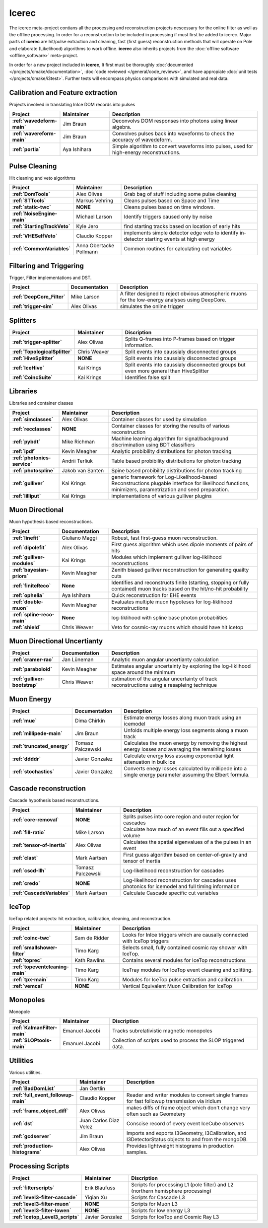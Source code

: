 ######
Icerec
######

The icerec meta-project contians all the processing and reconstruction
projects nescessary for the online filter as well as the offline processing.
In order for a reconstruction to be included in processing if must first
be added to icerec. Major parts of **icerec**
are hit/pulse extraction and cleaning, fast (first guess)
reconstruction methods that will operate on Pole and elaborate
(Likelihood) algorithms to work offline.
**icerec** also inherits projects from the :doc:`offline software <offline_software>`
meta-project.

In order for a new project included in **icerec**, It first must be thoroughly
:doc:`documented </projects/cmake/documentation>`,
:doc:`code reviewed </general/code_reviews>`, and have appropiate
:doc:`unit tests </projects/cmake/i3test>`.
Further tests will encompass physics comparisons with simulated and real data.

Calibration and Feature extraction
----------------------------------

Projects involved in translating InIce DOM records into pulses

.. list-table::
   :widths: 20 20 60   
   :header-rows: 1
   :stub-columns: 1
		 
   * - Project
     - Maintainer
     - Description 
   * - :ref:`wavedeform-main`
     - Jim Braun
     - Deconvolvs DOM responses into photons using linear algebra.
   * - :ref:`wavereform-main`
     - Jim Braun
     - Convolves pulses back into waveforms to check the accuracy of wavedeform.
   * - :ref:`portia`
     - Aya Ishihara
     - Simple algorithm to convert waveforms into pulses, used for high-energy reconstructions.


Pulse Cleaning
--------------------------

Hit cleaning and veto algorithms 

.. list-table::
   :widths: 20 20 60
   :header-rows: 1
   :stub-columns: 1

   * - Project
     - Maintainer
     - Description
   * - :ref:`DomTools`
     - Alex Olivas
     - Grab bag of stuff including some pulse cleaning 
   * - :ref:`STTools`
     - Markus Vehring
     - Cleans pulses based on Space and Time
   * - :ref:`static-twc`
     - **NONE**
     - Cleans pulses based on time windows.
   * - :ref:`NoiseEngine-main` 
     - Michael Larson
     - Identify triggers caused only by noise
   * -  :ref:`StartingTrackVeto`
     -  Kyle Jero
     -  find starting tracks based on location of early hits
   * -  :ref:`VHESelfVeto`
     - Claudio Kopper
     - implements simple detector edge veto to identify in-detector starting events at high energy
   * - :ref:`CommonVariables`
     - Anna Obertacke Pollmann
     - Common routines for calculating cut variables
       

Filtering and Triggering
------------------------

Trigger, Filter implementations and DST.

.. list-table::
   :widths: 20 20 60      
   :header-rows: 1
   :stub-columns: 1

   * - Project
     - Documentation
     - Description
   * - :ref:`DeepCore_Filter`
     - Mike Larson
     - A filter designed to reject obvious atmospheric muons for the low-energy analyses using DeepCore.
   * - :ref:`trigger-sim`
     - Alex Olivas
     - simulates the online trigger


Splitters
------------------------

.. list-table::
   :widths: 20 20 60      
   :header-rows: 1
   :stub-columns: 1

   * - Project
     - Maintainer
     - Discription		  
   * - :ref:`trigger-splitter`
     - Alex Olivas
     - Splits Q-frames into P-frames based on trigger information.
   * - :ref:`TopologicalSplitter`
     - Chris Weaver
     - Split events into caussialy disconnected groups
   * - :ref:`HiveSplitter`
     - **NONE**
     - Split events into caussialy disconnected groups
   * - :ref:`IceHive`
     - Kai Krings 
     - Split events into caussialy disconnected groups but even more general than HiveSplitter
   * - :ref:`CoincSuite`
     - Kai Krings 
     - Identifies false split



Libraries
----------

Libraries and container classes

.. list-table::
   :widths: 20 20 60         
   :header-rows: 1
   :stub-columns: 1		 

   * - Project
     - Maintainer
     - Description		 
   * - :ref:`simclasses`
     - Alex Olivas
     - Container classes for used by simulation
   * -  :ref:`recclasses`
     - **NONE**     
     - Container classes for storing the results of various reconstruction 
   * - :ref:`pybdt` 
     - Mike Richman
     - Machine learning algorithm for signal/background discrimination using BDT classifiers 
   * - :ref:`ipdf`
     - Kevin Meagher
     - Analytic probibility distributions for photon tracking
   * - :ref:`photonics-service`
     - Andrii Terliuk
     - Table based probibility distributions for photon tracking
   * - :ref:`photospline`
     - Jakob van Santen
     - Spine based probibility distributions for photon tracking
   * - :ref:`gulliver`
     - Kai Krings
     - generic framework for Log-Likelihood-based Reconstructions plugable interface for likelihood functions, minimizers, parametrization and seed preparation.
   * - :ref:`lilliput`
     - Kai Krings
     - implementations of various gulliver plugins
       
Muon Directional 
----------------

Muon hypothesis based reconstructions.

.. list-table::
   :widths: 20 20 60            
   :header-rows: 1
   :stub-columns: 1		 

   * - Project
     - Documentation
     - Description
   * - :ref:`linefit`
     - Giuliano Maggi
     - Robust, fast first-guess muon reconstruction.
   * - :ref:`dipolefit`
     - Alex Olivas
     - First guess algorithm which uses dipole moments of pairs of hits
   * - :ref:`gulliver-modules`
     - Kai Krings
     - Modules which implement gulliver log-liklihood reconstructions     
   * - :ref:`bayesian-priors`
     - Kevin Meagher
     - Zenith biased gulliver reconstruction for generating quailty cuts
   * - :ref:`finiteReco`
     - **None**
     - Identifies and reconstructs finite (starting, stopping or fully contained) muon tracks based on the hit/no-hit probability
   * - :ref:`ophelia`
     - Aya Ishihara
     - Quick reconstruction for EHE events
   * - :ref:`double-muon`
     - Kevin Meagher
     - Evaluates multiple muon hypoteses for log-liklihood reconstructions
   * - :ref:`spline-reco-main`
     - **None**
     - log-liklihood with spline base photon probabilities
   * - :ref:`shield`
     - Chris Weaver
     - Veto for cosmic-ray muons which should have hit icetop

Muon Directional Uncertianty
----------------------------

.. list-table::
   :widths: 20 20 60               
   :header-rows: 1
   :stub-columns: 1

   * - Project
     - Documentation
     - Description		  
   * - :ref:`cramer-rao`
     - Jan Lüneman
     - Analytic muon angular uncertianty calculation
   * - :ref:`paraboloid`
     - Kevin Meagher
     - Estimates angular uncertainty by exploring the log-liklihood space around the minimum
   * -  :ref:`gulliver-bootstrap`
     - Chris Weaver
     - estimation of the angular uncertainty of track reconstructions using a resapleing technique
       
Muon Energy
-----------

.. list-table::
   :widths: 20 20 60                  
   :header-rows: 1
   :stub-columns: 1

   * - Project
     - Documentation
     - Description		  
   * - :ref:`mue`
     - Dima Chirkin
     - Estimate energy losses along muon track using an icemodel 
   * - :ref:`millipede-main`
     - Jim Braun
     - Unfolds multiple energy loss segments along a muon track
   * - :ref:`truncated_energy`
     - Tomasz Palczewski
     - Calculates the muon energy by removing the highest energy losses and averaging the remaining losses
   * - :ref:`ddddr`
     - Javier Gonzalez
     - Calculate energy loss assuing exponential light attenuation in bulk ice
   * - :ref:`stochastics`
     - Javier Gonzalez
     - Converts enegy losses calculated by millipede into a single energy parameter assuming the Elbert formula. 

Cascade reconstruction
----------------------

Cascade hypothesis based reconstructions.

.. list-table::
   :widths: 20 20 60                     
   :header-rows: 1
   :stub-columns: 1		 

   * - Project
     - Maintainer
     - Description
   * - :ref:`core-removal`
     - **NONE**
     - Splits pulses into core region and outer region for cascades
   * - :ref:`fill-ratio`
     - Mike Larson
     - Calculate how much of an event fills out a specified volume
   * - :ref:`tensor-of-inertia`
     - Alex Olivas
     - Calculates the spatial eigenvalues of a the pulses in an event
   * - :ref:`clast`
     - Mark Aartsen
     - First guess algorithm based on center-of-gravity and tensor of inertia
   * - :ref:`cscd-llh`
     - Tomasz Palczewski
     - Log-likelihood reconstruction for cascades
   * - :ref:`credo`
     - **NONE**
     - Log-likelihood reconstruction for cascades uses photonics for icemodel and full timing information
   * - :ref:`CascadeVariables`
     - Mark Aartsen
     - Calculate Cascade specific cut variables

IceTop
----------

IceTop related projects: hit extraction, calibration, cleaning, and reconstruction.

.. list-table::
   :widths: 20 20 60                        
   :header-rows: 1
   :stub-columns: 1		 

   * - Project
     - Maintainer
     - Description
   * - :ref:`coinc-twc`
     - Sam de Ridder
     - Looks for InIce triggers which are causally connected with IceTop triggers
   * - :ref:`smallshower-filter`
     - Timo Karg
     - Selects small, fully contained cosmic ray shower with IceTop.       
   * - :ref:`toprec`
     - Kath Rawlins
     - Contains several modules for IceTop reconstructions
   * - :ref:`topeventcleaning-main`
     - Timo Karg
     - IceTray modules for IceTop event cleaning and splitting.
   * - :ref:`tpx-main`
     - Timo Karg
     - Modules for IceTop pulse extraction and calibration.
   * -  :ref:`vemcal`
     - **NONE**
     -  Vertical Equivalent Muon Calibration for IceTop


Monopoles
---------

Monopole

.. list-table::
   :widths: 20 20 60                           
   :header-rows: 1
   :stub-columns: 1		 

   * - Project
     - Maintainer
     - Discription
   * - :ref:`KalmanFilter-main`
     - Emanuel Jacobi
     - Tracks subrelativistic magnetic monopoles
   * - :ref:`SLOPtools-main` 
     - Emanuel Jacobi
     - Collection of scripts used to process the SLOP triggered data. 
       
Utilities
----------

Various utilities.

.. list-table::
   :widths: 20 20 60                              
   :header-rows: 1
   :stub-columns: 1		 

   * - Project
     - Maintainer
     - Description
   * - :ref:`BadDomList`
     - Jan Oertlin
     -
   * -  :ref:`full_event_followup-main`
     -  Claudio Kopper
     -  Reader and writer modules to convert single frames for fast followup transmission via iridium 
   * -  :ref:`frame_object_diff`
     - Alex Olivas
     - makes diffs of frame object which don't change very often such as Geometery
   * - :ref:`dst`
     - Juan Carlos Diaz Velez
     - Conscise record of every event IceCube observes
   * - :ref:`gcdserver`
     - Jim Braun
     - Imports and exports I3Geometry, I3Calibration, and I3DetectorStatus objects to and from the mongoDB.
   * -  :ref:`production-histograms`
     - Alex Olivas
     - Provides lightweight histograms in production samples.

Processing Scripts
-------------------

.. list-table::
   :widths: 20 20 60                                 
   :header-rows: 1
   :stub-columns: 1		 

   * - Project
     - Maintainer
     - Discription
   * -  :ref:`filterscripts`
     - Erik Blaufuss 
     - Scripts for processing L1 (pole filter) and L2 (northern hemisphere processing)
   * -  :ref:`level3-filter-cascade`
     - Yiqian Xu
     - Scripts for Cascade L3
   * -  :ref:`level3-filter-muon`
     - **NONE**
     - Scripts for Muon L3
   * -  :ref:`level3-filter-lowen`
     - **NONE**
     - Scripts for low energy L3
   * -  :ref:`icetop_Level3_scripts`
     - Javier Gonzalez
     - Scirpts for IceTop and Cosmic Ray L3


